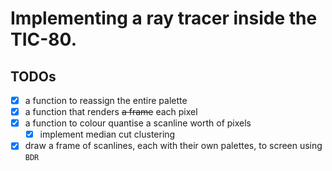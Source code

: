 * Implementing a ray tracer inside the TIC-80.

** TODOs
- [X] a function to reassign the entire palette
- [X] a function that renders +a frame+ each pixel
- [X] a function to colour quantise a scanline worth of pixels
  - [X] implement median cut clustering
- [X] draw a frame of scanlines, each with their own palettes, to screen using ~BDR~
